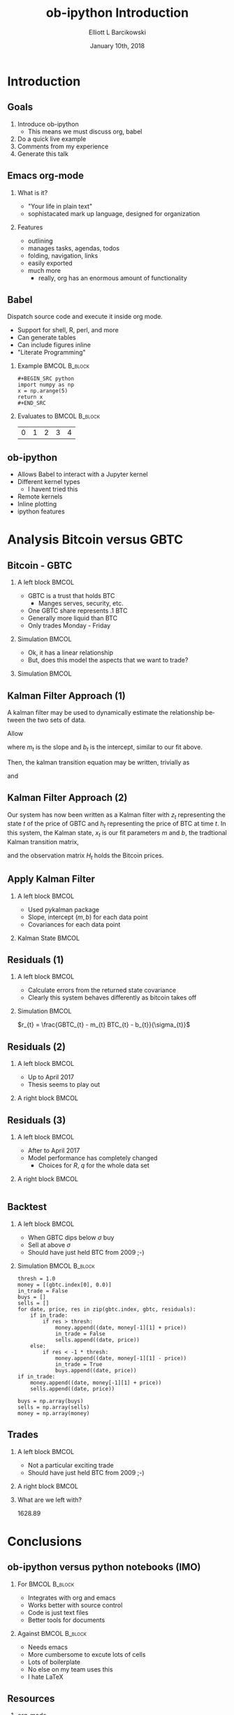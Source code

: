 #+OPTIONS: ':nil *:t -:t ::t <:t H:3 \n:nil ^:t arch:headline
#+OPTIONS: author:t broken-links:nil c:nil creator:nil
#+OPTIONS: d:(not "LOGBOOK") date:t e:t email:nil f:t inline:t num:t
#+OPTIONS: p:nil pri:nil prop:nil stat:t tags:t tasks:t tex:t
#+OPTIONS: timestamp:t title:t toc:t todo:t |:t
#+TITLE: ob-ipython Introduction  
#+DATE: January 10th, 2018
#+AUTHOR: Elliott L Barcikowski
#+EMAIL: ebarcikowski@gmail.com
#+ATTR_LATEX: :width 400px
#+LANGUAGE: en
#+SELECT_TAGS: export
#+EXCLUDE_TAGS: noexport
#+CREATOR: Emacs 25.2.2 (Org mode 9.0.9)
#+STARTUP: inlineimages
#+OPTIONS: H:2
#+COLUMNS: %20ITEM %13BEAMER_env(Env) %6BEAMER_envargs(Args) %4BEAMER_col(Col) %7BEAMER_extra(Extra)

* Startup                                                          :noexport:
:STARTUP:  
#+BEGIN_SRC ipython :session :output raw drawer :exports none
# either put in startup file or at start of ob-ipython based org
# document.
%matplotlib inline 
import matplotlib.pyplot as plt
import seaborn as sb
import numpy as np
import pandas as pd
import math
from scipy.stats import norm
import statsmodels.api as sm
import matplotlib as mpl
import pykalman
mpl.rcParams['axes.facecolor'] = 'white'
mpl.rcParams['axes.edgecolor'] = 'black'
mpl.rcParams['axes.grid'] = True
mpl.rcParams['figure.facecolor'] = 'white'
mpl.rcParams['figure.edgecolor'] = 'black'
mpl.rcParams['figure.figsize'] = (8, 6)
mpl.rcParams['figure.dpi'] = 200
import IPython
from tabulate import tabulate

class OrgFormatter(IPython.core.formatters.BaseFormatter):
    def __call__(self, obj):
        try:
            return tabulate(obj, headers='keys',
                            tablefmt='orgtbl', showindex='always')
        except:
            return None

ip = get_ipython()
ip.display_formatter.formatters['text/org'] = OrgFormatter()
#+END_SRC

#+RESULTS:

:END:
:DATA_CLEANUP:
The data used for this analysis was found by searching around on the Internet, 
then copy and pasting from a HTML table into a text file.  Some clean up
had to be done.

This step will result in csv files with open, high, closed, low, and volume
for GBTC and BTC.

Here's a sed one liner for each data set.  Don't ask!
#+BEGIN_SRC sh :result output drawer :export none
sed data/bitcoin_data.txt -r -e '3,$s/[[:space:]]/,/g'  \
   -e 's/,00:00:00//' -e 's/\xE2\x80\x94//g' > data/bitcoin.csv
sed data/gbtc_data.txt -r -e '3,$s/,//g' -e '3,$s/[[:space:]]/,/g' \
   -e '3,$s/,/ /' -e '3,$s/,/ /' > data/gbtc.csv
#+END_SRC
#+RESULTS:

* Import data                                                      :noexport:
The following is the local paths to the cleaned data files.
#+BEGIN_SRC ipython :session :exports both :results raw drawer
btc_file = 'data/bitcoin.csv'
gbtc_file = 'data/gbtc.csv'
#+END_SRC

#+RESULTS:
:RESULTS:
:END:

** Import the data.
Load the bitcoin and GBTC data into into pandas DataFrames.
Annoyingly, each data set has a different date format, but
pandas manges that automatically.
*** BTC 
#+BEGIN_SRC ipython :session  :exports none :results raw drawer
df_btc = pd.read_csv(btc_file, skiprows=2, 
   names=['date', 'open', 'high', 'low', 'close'], 
   usecols=[0, 1, 2, 3, 4], index_col=0, parse_dates=True,
   dtype=np.float64)
df_btc.head()
#+END_SRC

#+RESULTS:
:RESULTS:
| date                | open | high |  low | close |
|---------------------+------+------+------+-------|
| 2011-09-13 00:00:00 |  5.8 |    6 | 5.65 |  5.97 |
| 2011-09-14 00:00:00 | 5.58 | 5.72 | 5.52 |  5.53 |
| 2011-09-15 00:00:00 | 5.12 | 5.24 |    5 |  5.13 |
| 2011-09-16 00:00:00 | 4.82 | 4.87 |  4.8 |  4.85 |
| 2011-09-17 00:00:00 | 4.87 | 4.87 | 4.87 |  4.87 |
:END:

*** GBTC
#+BEGIN_SRC ipython :session  :exports none :results raw drawer
df_gbtc = pd.read_csv(gbtc_file, skiprows=2, 
   names=['date', 'open', 'high', 'low', 'close'], 
   usecols=[0, 1, 2, 3, 4], index_col=0, parse_dates=True,
   dtype=np.float64)
df_gbtc.sort_index(inplace=True)
df_gbtc.head()
#+END_SRC

#+RESULTS:
:RESULTS:
| date                |  open |  high |   low | close |
|---------------------+-------+-------+-------+-------|
| 2015-05-05 00:00:00 |    55 |    55 | 94.86 |    55 |
| 2015-05-07 00:00:00 |    40 |    65 |    66 |    40 |
| 2015-05-08 00:00:00 |    49 |    50 |    59 |    49 |
| 2015-05-11 00:00:00 |    50 | 57.95 | 57.95 |    50 |
| 2015-05-12 00:00:00 | 49.95 | 50.01 | 50.01 |    49 |
:END:

** Match times
GBTC didn't exist until the summer of 2015.  Also, GBTC is only
traded Monday through Friday.  Drop Bitcoin datess that aren't
in the GBTC data set.
#+BEGIN_SRC ipython :session  :exports both :results raw drawer
df_btc = df_btc.loc[df_btc.index.isin(df_gbtc.index)]
df_btc.head()
#+END_SRC

#+RESULTS:
:RESULTS:
| date                |   open |   high |    low |  close |
|---------------------+--------+--------+--------+--------|
| 2015-05-05 00:00:00 | 238.22 | 238.78 | 229.66 | 235.12 |
| 2015-05-07 00:00:00 | 228.34 |    240 | 227.35 | 236.87 |
| 2015-05-08 00:00:00 | 236.92 | 246.57 | 235.29 |  243.2 |
| 2015-05-11 00:00:00 | 239.13 | 244.51 | 237.99 |  241.3 |
| 2015-05-12 00:00:00 |  241.3 |    242 | 237.54 | 241.03 |
:END:

#+BEGIN_SRC ipython :session  :exports both :results raw drawer
assert len(df_btc) == len(df_gbtc)
#+END_SRC

#+RESULTS:
:RESULTS:
:END:

This analysis will only use the close times, so let's just
pull them out and give them a short name. 
#+BEGIN_SRC ipython :session :exports none :results raw drawer
btc = df_btc['close']
gbtc = df_gbtc['close']
#+END_SRC

#+RESULTS:
:RESULTS:
:END:

* Introduction
** Goals
1. Introduce ob-ipython
   + This means we must discuss org, babel 
2. Do a quick live example
3. Comments from my experience
4. Generate this talk

** Emacs org-mode
*** What is it?
- "Your life in plain text"
- sophistacated mark up language, designed for organization
*** Features
- outlining
- manages tasks, agendas, todos
- folding, navigation, links
- easily exported 
- much more 
  + really, org has an enormous amount of functionality

** Babel
Dispatch source code and execute it inside org mode. 
- Support for shell, R, perl, and more
- Can generate tables
- Can include figures inline
- "Literate Programming"

*** Example                                                   :BMCOL:B_block:
    :PROPERTIES:
    :BEAMER_col: 0.5
    :BEAMER_env: block
    :END:

#+LATEX: \small
#+BEGIN_EXAMPLE
#+BEGIN_SRC python 
import numpy as np
x = np.arange(5)
return x
#+END_SRC
#+END_EXAMPLE

*** Evaluates to                                              :BMCOL:B_block:
    :PROPERTIES:
    :BEAMER_col: 0.5
    :BEAMER_env: block
    :END: 
#+LATEX: \small
#+BEGIN_SRC python :exports results :output raw
import numpy as np
x = np.arange(5)
return x
#+END_SRC

#+RESULTS:
| 0 | 1 | 2 | 3 | 4 |

** ob-ipython
- Allows Babel to interact with a Jupyter kernel
- Different kernel types
  + I havent tried this
- Remote kernels
- Inline plotting
- ipython features 


* Analysis Bitcoin versus GBTC

** Bitcoin - GBTC
*** A left block                              :BMCOL:
    :PROPERTIES:
    :BEAMER_col: 0.3
    :END:
    #+LATEX: \small
    - GBTC is a trust that holds BTC
      + Manges serves, security, etc.
    - One GBTC share represents .1 BTC
    - Generally more liquid than BTC
    - Only trades Monday - Friday
*** Simulation                                                :BMCOL:
    :PROPERTIES:
    :BEAMER_col: 0.7
    :END: 

#+BEGIN_SRC ipython :session :ipyfile images/py8889RHV.png :exports results :results raw drawer
btc.plot(label='BTC')
_ = (gbtc*10.0).plot(label='GBTC / 10')
plt.ylabel('[$]', rotation=0, labelpad=10)
_ = plt.legend()
#+END_SRC

#+ATTR_LaTeX: :width .5\textwidth :float t :placement [H]
#+RESULTS:
:RESULTS:
[[file:images/py8889RHV.png]]
:END:
:END:
*** Thesis
When GBTC dips relative to BTC it could be an opportunity.

** Do fit                                                          :noexport:
#+BEGIN_SRC ipython :session :exports both :results output
x = sm.add_constant(btc, prepend=False)
ols = sm.OLS(gbtc, x).fit()
print(ols.summary())
#+END_SRC

#+RESULTS:
#+begin_example
                            OLS Regression Results                            
==============================================================================
Dep. Variable:                  close   R-squared:                       0.971
Model:                            OLS   Adj. R-squared:                  0.971
Method:                 Least Squares   F-statistic:                 2.209e+04
Date:                Wed, 10 Jan 2018   Prob (F-statistic):               0.00
Time:                        11:48:31   Log-Likelihood:                -3825.0
No. Observations:                 672   AIC:                             7654.
Df Residuals:                     670   BIC:                             7663.
Df Model:                           1                                         
Covariance Type:            nonrobust                                         
==============================================================================
                 coef    std err          t      P>|t|      [0.025      0.975]
------------------------------------------------------------------------------
close          0.1314      0.001    148.619      0.000       0.130       0.133
const          7.4925      3.220      2.327      0.020       1.170      13.815
==============================================================================
Omnibus:                      315.228   Durbin-Watson:                   0.548
Prob(Omnibus):                  0.000   Jarque-Bera (JB):            12343.035
Skew:                          -1.392   Prob(JB):                         0.00
Kurtosis:                      23.810   Cond. No.                     4.23e+03
==============================================================================

Warnings:
[1] Standard Errors assume that the covariance matrix of the errors is correctly specified.
[2] The condition number is large, 4.23e+03. This might indicate that there are
strong multicollinearity or other numerical problems.
#+end_example

** Fit with Least Squares
*** A left block                              :BMCOL:
    :PROPERTIES:
    :BEAMER_col: 0.40
    :END:
    - Ok, it has a linear relationship 
    - But, does this model the aspects that we want to trade?
*** Simulation                                                :BMCOL:
    :PROPERTIES:
    :BEAMER_col: 0.7
    :END: 
#+BEGIN_SRC ipython :session :ipyfile images/py888957K.png :exports results :results raw drawer
cm = plt.get_cmap('jet')
colors = np.linspace(0.1, 1, len(btc))
sc = plt.scatter(btc, gbtc, s=30, c=colors, cmap=cm, edgecolor='k', alpha=0.7)
ols_x = np.linspace(np.min(btc), np.max(btc), 100)
ols_y = ols_x * ols.params[0] + ols.params[1]
plt.plot(ols_x, ols_y, linewidth=2, color='k')
plt.xlabel('BTC [$]')
plt.ylabel('GBTC [$]')
cb = plt.colorbar(sc)
_ = cb.ax.set_yticklabels([str(p.date()) for p in btc[::len(btc)//9].index])

#+END_SRC

#+RESULTS:
:RESULTS:
[[file:images/py888957K.png]]
:END:

** Kalman Filter Approach (1)
A kalman filter may be used to dynamically estimate 
the relationship between the two sets of data.

Allow
\begin{equation}
\vec{x}_{t} = 
\begin{bmatrix}
m_{t} \\
b_{t}
\end{bmatrix}
\end{equation}

where $m_{t}$ is the slope and $b_{t}$ is the intercept, 
similar to our fit above.

Then, the kalman transition equation may be written,
trivially as
\begin{equation}
\vec{x}_{t+1} =
\begin{bmatrix}
1 & 0 \\
0 & 1 
\end{bmatrix}
\vec{x}_{t}
+ \vec{q}
\end{equation}
and 
\begin{equation}
z_{t} = 
\begin{bmatrix}
BTC_{t} & 1
\end{bmatrix} 
\vec{x}_{t} + R
\end{equation}

** Kalman Filter Approach (2)
Our system has now been written as a Kalman filter with $z_{t}$
representing the state $t$ of the price of GBTC and $h_{t}$ 
representing the price of BTC at time $t$.  In this system,
the Kalman state, $x_{t}$ is our fit parameters $m$ and $b$,
the tradtional Kalman transition matrix,
\begin{equation}
A_{t} =
\begin{bmatrix}
1 & 0 \\
0 & 1 
\end{bmatrix}
\end{equation}
and the observation matrix $H_{t}$ holds the Bitcoin prices.

** Apply Kalman Filter
*** A left block                              :BMCOL:
    :PROPERTIES:
    :BEAMER_col: 0.40
    :END:
    - Used pykalman package
    - Slope, intercept $(m, b)$ for each data point
    - Covariances for each data point
*** Kalman State                                              :BMCOL:
    :PROPERTIES:
    :BEAMER_col: 0.7
    :END: 
#+BEGIN_SRC ipython :session  :exports results :results raw drawer
# y is 1-dimensional, (alpha, beta) is 2-dimensional
# the 
obs_mat = sm.add_constant(btc.values, prepend=False)[:, np.newaxis]
kf = pykalman.KalmanFilter(n_dim_obs=1, n_dim_state=2, 
                           initial_state_mean=np.ones(2),
                           initial_state_covariance=np.ones((2, 2)),
                           transition_matrices=np.eye(2),
                           observation_matrices=obs_mat,
                           observation_covariance=1e5,
                           transition_covariance=0.01**2* np.eye(2))
state_means, state_covs = kf.filter(gbtc)
beta_kf = pd.DataFrame({'m': state_means[:,0], 'b':state_means[:,1]},
                       index=btc.index)
_ = beta_kf.plot(subplots=True, title='Kalman state')
#+END_SRC

#+RESULTS:
:RESULTS:
[[file:./obipy-resources/31583t1.png]]
:END:

** Error                                                           :noexport:
Calculate the error as
\begin{equation}
$sigma_{gbtc}$ = \sqrt{(p_{t} * $\sigma_{m})^{2} + \sigma_{b}^{2}}
\end{equation}
#+BEGIN_SRC ipython :session :ipyfile images/py8889URe.png :exports both :results raw drawer
sigmas = np.sqrt((btc * state_covs[:,0,0])**2 + state_covs[:,1,1]**2 + 2 * btc * state_covs[:,0,1])
spread_kf = gbtc - (btc * beta_kf['m'] + beta_kf['b'])
plt.plot(sigmas)
#+END_SRC

#+RESULTS:
:RESULTS:
: [<matplotlib.lines.Line2D at 0x7f50d704db38>]
[[file:images/py8889URe.png]]
:END:

** Residuals (1)
*** A left block                              :BMCOL:
    :PROPERTIES:
    :BEAMER_col: 0.40
    :END:
    - Calculate errors from the returned state covariance
    - Clearly this system behaves differently as bitcoin takes off
*** Simulation                                                :BMCOL:
    :PROPERTIES:
    :BEAMER_col: 0.7
    :END: 
\hspace{.25\textwidth}
$r_{t} = \frac{GBTC_{t} - m_{t} BTC_{t} - b_{t}}{\sigma_{t}}$

#+BEGIN_SRC ipython :session :ipyfile images/py8889gad.png :exports results :results raw drawer
spread_kf = gbtc - btc * beta_kf['m'] - beta_kf['b']
(spread_kf/sigmas).plot()
plt.plot([spread_kf.index.min(), spread_kf.index.max()], [-1, -1], 'r')
_ = plt.plot([spread_kf.index.min(), spread_kf.index.max()], [1, 1], 'r')
#+END_SRC

#+RESULTS:
:RESULTS:
[[file:images/py8889gad.png]]
:END:
** Residuals (2)
*** A left block                              :BMCOL:
    :PROPERTIES:
    :BEAMER_col: 0.40
    :END:
    - Up to April 2017
    - Thesis seems to play out

*** A right block                             :BMCOL:
    :PROPERTIES:
    :BEAMER_col: 0.7
    :END:
#+BEGIN_SRC ipython :session :ipyfile images/py8889HVA.png :exports results :results raw drawer
f, axs = plt.subplots(2, 1)
axs[0].plot(gbtc[:500], label='GBTC') 
axs[0].set_ylabel('[$]', rotation=0, labelpad=10)
axs[0].legend()
axs[0].set_title('before April 2017')
spread_kf = gbtc - btc * beta_kf['m'] - beta_kf['b']
to_plot = (spread_kf/sigmas)[0:500]
# ylim=[-5, 5]
to_plot.plot(ax=axs[1])
times = [to_plot.index.min(), to_plot.index.max()]
plt.plot(times, [-1, -1], 'r')
_ = plt.plot(times, [1, 1], 'r', label='residuals')

#+END_SRC

#+RESULTS:
:RESULTS:
[[file:images/py8889HVA.png]]
:END:

** Residuals (3)
*** A left block                              :BMCOL:
    :PROPERTIES:
    :BEAMER_col: 0.40
    :END:
    - After to April 2017
    - Model performance has completely changed
      + Choices for $R$, $q$ for the whole data set
*** A right block                             :BMCOL:
    :PROPERTIES:
    :BEAMER_col: 0.7
    :END:
#+BEGIN_SRC ipython :session :ipyfile images/py8889IWH.png :exports results :results raw drawer
f, axs = plt.subplots(2, 1)
axs[0].plot(gbtc[500:], label='GBTC')
axs[0].set_ylabel('[$]', rotation=0, labelpad=10)
axs[0].set_title('after April 2017')
spread_kf = gbtc - btc * beta_kf['m'] - beta_kf['b']
to_plot = (spread_kf/sigmas)[500:]
to_plot.plot(ax=axs[1])
times = [to_plot.index.min(), to_plot.index.max()]
plt.plot(times, [-1, -1], 'r')
_ = plt.plot(times, [1, 1], 'r')

#+END_SRC

#+RESULTS:
:RESULTS:
[[file:images/py8889IWH.png]]
:END:

#+BEGIN_SRC ipython :session :ipyfile images/py8889VLx.png :exports both :results raw drawer
#+END_SRC

** Histogram residuals                                             :noexport:
Histogram these residual, clearly around the take off of bitcoin 
this models performance changes dramatically.
#+BEGIN_SRC ipython :session :ipyfile images/py8889hbk.png :exports both :results raw drawer
residuals = spread_kf/sigmas
sb.distplot(residuals[:500], fit=norm, kde=False, bins=50, label='before April 2017')
# sb.distplot(residuals[500:], fit=norm, kde=False, bins=50, label='after April 2017')
_ = plt.legend()
#+END_SRC

#+RESULTS:
:RESULTS:
[[file:images/py8889hbk.png]]
:END:


** Backtest
*** A left block                              :BMCOL:
    :PROPERTIES:
    :BEAMER_col: 0.40
    :END:
    - When GBTC dips below $\sigma$ buy
    - Sell at above $\sigma$
    - Should have just held BTC from 2009 ;-)

*** Simulation                                                :BMCOL:B_block:
    :PROPERTIES:
    :BEAMER_col: 0.55
    :BEAMER_env: block
    :END: 
#+LATEX: \tiny
#+BEGIN_SRC ipython :session :ipyfile images/py8889icr.png :exports code :results raw drawer
thresh = 1.0
money = [(gbtc.index[0], 0.0)]
in_trade = False
buys = []
sells = []
for date, price, res in zip(gbtc.index, gbtc, residuals):
    if in_trade:
        if res > thresh:
            money.append((date, money[-1][1] + price))
            in_trade = False
            sells.append((date, price))
    else:
        if res < -1 * thresh:
            money.append((date, money[-1][1] - price))
            in_trade = True
            buys.append((date, price))
if in_trade:
    money.append((date, money[-1][1] + price))
    sells.append((date, price))
        
buys = np.array(buys)
sells = np.array(sells)
money = np.array(money)
#+END_SRC

#+RESULTS:
:RESULTS:
:END:

** Trades
*** A left block                              :BMCOL:
    :PROPERTIES:
    :BEAMER_col: 0.40
    :END:
    - Not a particular exciting trade
    - Should have just held BTC from 2009 ;-)

*** A right block                             :BMCOL:
    :PROPERTIES:
    :BEAMER_col: 0.7
    :END:
#+BEGIN_SRC ipython :session  :exports results :results raw drawer
f, axs = plt.subplots(2, 1, figsize=(8.5, 7))
axs[0].set_title('entry and exit points')
axs[0].set_ylabel('[\$]', rotation=0, labelpad=10)
axs[0].plot(buys[:,0], buys[:,1], '-o', label='buys')
axs[0].plot(sells[:,0], sells[:,1], '-o', label='sells')
axs[1].plot(money[:,0], money[:,1], '-o')
axs[1].set_title('net profits')
_ = axs[1].set_ylabel('[\$]', rotation=0, labelpad=0)
#+END_SRC

#+ATTR_LaTeX: :width 1.0\textwidth :float t :placement [H]
#+RESULTS:
:RESULTS:
[[file:./obipy-resources/3158p3E.png]]
:END:

*** What are we left with?
#+BEGIN_SRC ipython :session  :exports results :results output drawer
print('{:.2f}'.format(money[-1][1]))
#+END_SRC

#+CAPTION: money
#+RESULTS:
:RESULTS:
1628.89
:END:

* Conclusions

** ob-ipython versus python notebooks (IMO)
*** For                                                       :BMCOL:B_block:
    :PROPERTIES:
    :BEAMER_col: 0.50
    :BEAMER_env: block
    :END:
    - Integrates with org and emacs
    - Works better with source control
    - Code is just text files
    - Better tools for documents 

*** Against                                                   :BMCOL:B_block:
    :PROPERTIES:
    :BEAMER_col: 0.5
    :BEAMER_env: block
    :END: 
    - Needs emacs
    - More cumbersome to excute lots of cells
    - Lots of boilerplate
    - No else on my team uses this
    - I hate LaTeX

** Resources
*** org-mode
#+LATEX: \tiny
- https://orgmode.org
- Recommended: https://www.youtube.com/watch?v=oJTwQvgfgMM&t=512s
*** Babel 
#+LATEX: \tiny
- https://orgmode.org/worg/org-contrib/babel/intro.html
*** ob-ipython
#+LATEX: \tiny
- https://github.com/gregsexton/ob-ipython
*** Beamer
#+LATEX: \tiny
- https://github.com/dfeich/org-babel-examples/blob/master/beamer/beamer-example.org
*** Kalman Analysis
#+LATEX: \tiny
- https://www.quantopian.com/posts/quantcon-2016-using-the-kalman-filter-in-algorithmic-trading
